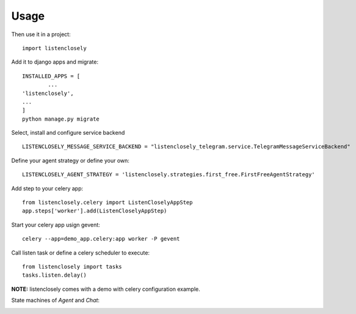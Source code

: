 ========
Usage
========

    
Then use it in a project::

    import listenclosely
    
Add it to django apps and migrate::

	INSTALLED_APPS = [
		...
    	'listenclosely',
    	...
	]
	python manage.py migrate
	
Select, install and configure service backend ::

	LISTENCLOSELY_MESSAGE_SERVICE_BACKEND = "listenclosely_telegram.service.TelegramMessageServiceBackend"
	
Define your agent strategy or define your own::

	LISTENCLOSELY_AGENT_STRATEGY = 'listenclosely.strategies.first_free.FirstFreeAgentStrategy'

Add step to your celery app::

	from listenclosely.celery import ListenCloselyAppStep
	app.steps['worker'].add(ListenCloselyAppStep)
	
Start your celery app usign gevent::

	celery --app=demo_app.celery:app worker -P gevent 

Call listen task or define a celery scheduler to execute::
	
	from listenclosely import tasks
	tasks.listen.delay()
	
**NOTE:** listenclosely comes with a demo with celery configuration example. 

State machines of *Agent* and *Chat*:

.. image:: imgs/agent_transitions.png

.. image:: imgs/chat_transitions.png



